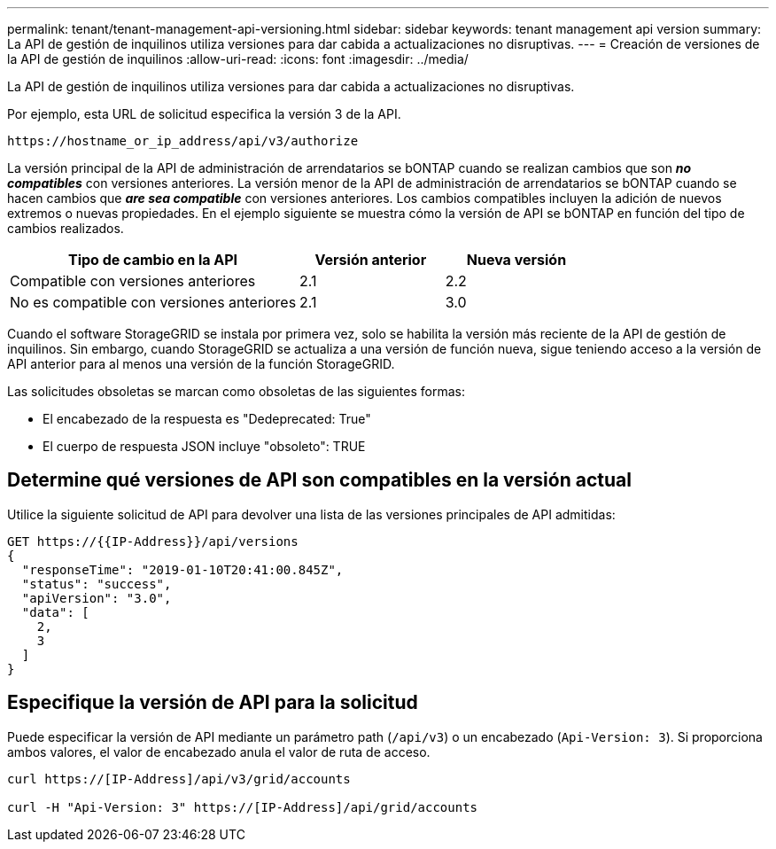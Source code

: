 ---
permalink: tenant/tenant-management-api-versioning.html 
sidebar: sidebar 
keywords: tenant management api version 
summary: La API de gestión de inquilinos utiliza versiones para dar cabida a actualizaciones no disruptivas. 
---
= Creación de versiones de la API de gestión de inquilinos
:allow-uri-read: 
:icons: font
:imagesdir: ../media/


[role="lead"]
La API de gestión de inquilinos utiliza versiones para dar cabida a actualizaciones no disruptivas.

Por ejemplo, esta URL de solicitud especifica la versión 3 de la API.

[listing]
----
https://hostname_or_ip_address/api/v3/authorize
----
La versión principal de la API de administración de arrendatarios se bONTAP cuando se realizan cambios que son *_no compatibles_* con versiones anteriores. La versión menor de la API de administración de arrendatarios se bONTAP cuando se hacen cambios que *_are sea compatible_* con versiones anteriores. Los cambios compatibles incluyen la adición de nuevos extremos o nuevas propiedades. En el ejemplo siguiente se muestra cómo la versión de API se bONTAP en función del tipo de cambios realizados.

[cols="2a,1a,1a"]
|===
| Tipo de cambio en la API | Versión anterior | Nueva versión 


 a| 
Compatible con versiones anteriores
 a| 
2.1
 a| 
2.2



 a| 
No es compatible con versiones anteriores
 a| 
2.1
 a| 
3.0

|===
Cuando el software StorageGRID se instala por primera vez, solo se habilita la versión más reciente de la API de gestión de inquilinos. Sin embargo, cuando StorageGRID se actualiza a una versión de función nueva, sigue teniendo acceso a la versión de API anterior para al menos una versión de la función StorageGRID.

Las solicitudes obsoletas se marcan como obsoletas de las siguientes formas:

* El encabezado de la respuesta es "Dedeprecated: True"
* El cuerpo de respuesta JSON incluye "obsoleto": TRUE




== Determine qué versiones de API son compatibles en la versión actual

Utilice la siguiente solicitud de API para devolver una lista de las versiones principales de API admitidas:

[listing]
----
GET https://{{IP-Address}}/api/versions
{
  "responseTime": "2019-01-10T20:41:00.845Z",
  "status": "success",
  "apiVersion": "3.0",
  "data": [
    2,
    3
  ]
}
----


== Especifique la versión de API para la solicitud

Puede especificar la versión de API mediante un parámetro path (`/api/v3`) o un encabezado (`Api-Version: 3`). Si proporciona ambos valores, el valor de encabezado anula el valor de ruta de acceso.

[listing]
----
curl https://[IP-Address]/api/v3/grid/accounts

curl -H "Api-Version: 3" https://[IP-Address]/api/grid/accounts
----